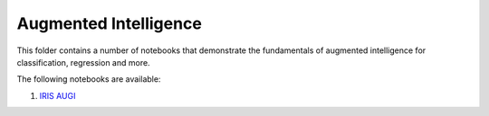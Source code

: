 Augmented Intelligence
----------------------

This folder contains a number of notebooks that demonstrate the
fundamentals of augmented intelligence for classification, regression and more.

The following notebooks are available:

1. `IRIS AUGI <static/examples/augi/iris/AUGI_Client.html>`_